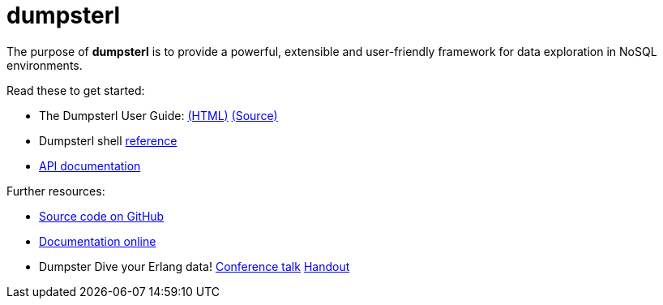 = dumpsterl

The purpose of *dumpsterl* is to provide a powerful, extensible and
user-friendly framework for data exploration in NoSQL environments.

Read these to get started:

- The Dumpsterl User Guide:
  link:doc/guide/book.html[(HTML)]
  link:doc/guide/book.adoc[(Source)]

- Dumpsterl shell link:doc/shell_ref.txt[reference]

- link:doc/ds.html[API documentation]

Further resources:

- link:https://github.com/tomszilagyi/dumpsterl[Source code on GitHub]
- link:https://tomszilagyi.github.io/dumpsterl/doc[Documentation online]
- Dumpster Dive your Erlang data!
  link:http://www.erlang-factory.com/euc2017/tom-szilagyi[Conference talk]
  link:https://tomszilagyi.github.io/dumpsterl/tomszilagyi_euc2017.pdf[Handout]
